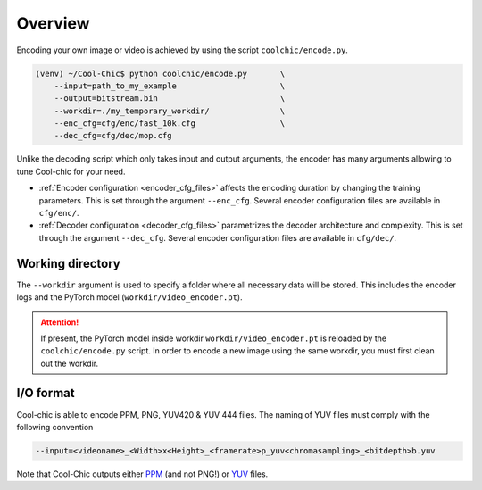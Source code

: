 Overview
========

Encoding your own image or video is achieved by using the script ``coolchic/encode.py``.

.. code:: bash

    (venv) ~/Cool-Chic$ python coolchic/encode.py       \
        --input=path_to_my_example                      \
        --output=bitstream.bin                          \
        --workdir=./my_temporary_workdir/               \
        --enc_cfg=cfg/enc/fast_10k.cfg                  \
        --dec_cfg=cfg/dec/mop.cfg

Unlike the decoding script which only takes input and output arguments, the
encoder has many arguments allowing to tune Cool-chic for your need.

* :ref:`Encoder configuration <encoder_cfg_files>` affects the encoding duration by
  changing the training parameters. This is set through the argument
  ``--enc_cfg``. Several encoder configuration files are available in ``cfg/enc/``.

* :ref:`Decoder configuration <decoder_cfg_files>` parametrizes the decoder
  architecture and complexity. This is set through the argument ``--dec_cfg``.
  Several encoder configuration files are available in ``cfg/dec/``.

Working directory
"""""""""""""""""

The ``--workdir`` argument is used to specify a folder where all necessary data will be stored.
This includes the encoder logs and the PyTorch model (``workdir/video_encoder.pt``).

.. attention::

  If present, the PyTorch model inside workdir ``workdir/video_encoder.pt`` is reloaded
  by the ``coolchic/encode.py`` script. In order to encode
  a new image using the same workdir, you must first clean out the workdir.

I/O format
""""""""""

Cool-chic is able to encode PPM, PNG, YUV420 & YUV 444 files. The naming of YUV files
must comply with the following convention

.. code:: bash

    --input=<videoname>_<Width>x<Height>_<framerate>p_yuv<chromasampling>_<bitdepth>b.yuv

Note that Cool-Chic outputs either `PPM
<https://en.wikipedia.org/wiki/Portable_pixmap>`_ (and not PNG!) or `YUV
<https://en.wikipedia.org/wiki/Y%E2%80%B2UV>`_ files.


